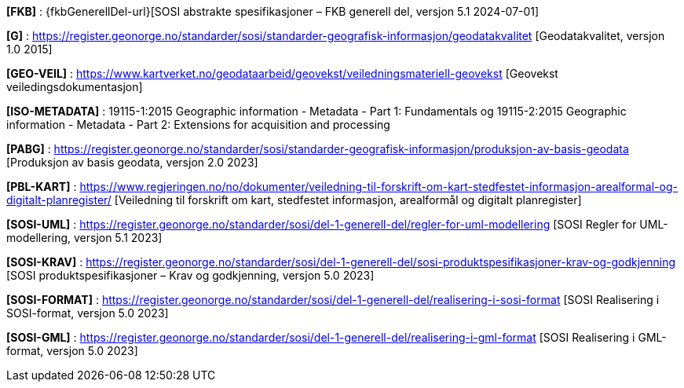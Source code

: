 [#FKB]
*[FKB]* : {fkbGenerellDel-url}[SOSI abstrakte spesifikasjoner – FKB generell del, versjon 5.1 2024-07-01]

[#G]
*[G]* : https://register.geonorge.no/standarder/sosi/standarder-geografisk-informasjon/geodatakvalitet [Geodatakvalitet, versjon 1.0 2015]

[#GEO-VEIL]
*[GEO-VEIL]* : https://www.kartverket.no/geodataarbeid/geovekst/veiledningsmateriell-geovekst [Geovekst veiledingsdokumentasjon]

[#ISO-METADATA]
*[ISO-METADATA]* : 19115-1:2015 Geographic information - Metadata - Part 1: Fundamentals og 19115-2:2015 Geographic information - Metadata - Part 2: Extensions for acquisition and processing

[#PABG]
*[PABG]* : https://register.geonorge.no/standarder/sosi/standarder-geografisk-informasjon/produksjon-av-basis-geodata [Produksjon av basis geodata, versjon 2.0 2023]

[#PBL-KART]
*[PBL-KART]* : https://www.regjeringen.no/no/dokumenter/veiledning-til-forskrift-om-kart-stedfestet-informasjon-arealformal-og-digitalt-planregister/ [Veiledning til forskrift om kart, stedfestet informasjon, arealformål og digitalt planregister]

[#SOSI-UML]
*[SOSI-UML]* : https://register.geonorge.no/standarder/sosi/del-1-generell-del/regler-for-uml-modellering [SOSI Regler for UML-modellering, versjon 5.1 2023]

[#SOSI-KRAV]
*[SOSI-KRAV]* : https://register.geonorge.no/standarder/sosi/del-1-generell-del/sosi-produktspesifikasjoner-krav-og-godkjenning [SOSI produktspesifikasjoner – Krav og godkjenning, versjon 5.0 2023]

[#SOSI-FORMAT]
*[SOSI-FORMAT]* : https://register.geonorge.no/standarder/sosi/del-1-generell-del/realisering-i-sosi-format [SOSI Realisering i SOSI-format, versjon 5.0 2023]

[#SOSI-GML]
*[SOSI-GML]* : https://register.geonorge.no/standarder/sosi/del-1-generell-del/realisering-i-gml-format [SOSI Realisering i GML-format, versjon 5.0 2023]





